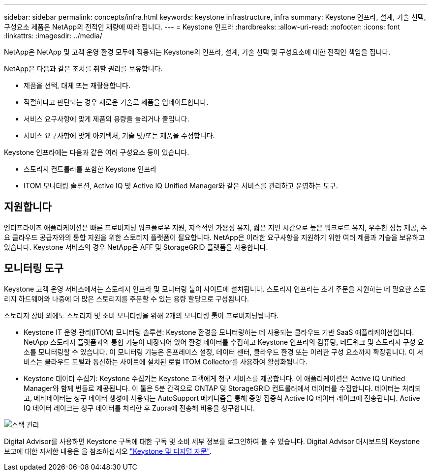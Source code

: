 ---
sidebar: sidebar 
permalink: concepts/infra.html 
keywords: keystone infrastructure, infra 
summary: Keystone 인프라, 설계, 기술 선택, 구성요소 제품은 NetApp의 전적인 재량에 따라 집니다. 
---
= Keystone 인프라
:hardbreaks:
:allow-uri-read: 
:nofooter: 
:icons: font
:linkattrs: 
:imagesdir: ../media/


[role="lead"]
NetApp은 NetApp 및 고객 운영 환경 모두에 적용되는 Keystone의 인프라, 설계, 기술 선택 및 구성요소에 대한 전적인 책임을 집니다.

NetApp은 다음과 같은 조치를 취할 권리를 보유합니다.

* 제품을 선택, 대체 또는 재활용합니다.
* 적절하다고 판단되는 경우 새로운 기술로 제품을 업데이트합니다.
* 서비스 요구사항에 맞게 제품의 용량을 늘리거나 줄입니다.
* 서비스 요구사항에 맞게 아키텍처, 기술 및/또는 제품을 수정합니다.


Keystone 인프라에는 다음과 같은 여러 구성요소 등이 있습니다.

* 스토리지 컨트롤러를 포함한 Keystone 인프라
* ITOM 모니터링 솔루션, Active IQ 및 Active IQ Unified Manager와 같은 서비스를 관리하고 운영하는 도구.




== 지원합니다

엔터프라이즈 애플리케이션은 빠른 프로비저닝 워크플로우 지원, 지속적인 가용성 유지, 짧은 지연 시간으로 높은 워크로드 유지, 우수한 성능 제공, 주요 클라우드 공급자와의 통합 지원을 위한 스토리지 플랫폼이 필요합니다. NetApp은 이러한 요구사항을 지원하기 위한 여러 제품과 기술을 보유하고 있습니다. Keystone 서비스의 경우 NetApp은 AFF 및 StorageGRID 플랫폼을 사용합니다.



== 모니터링 도구

Keystone 고객 운영 서비스에서는 스토리지 인프라 및 모니터링 툴이 사이트에 설치됩니다. 스토리지 인프라는 초기 주문을 지원하는 데 필요한 스토리지 하드웨어와 나중에 더 많은 스토리지를 주문할 수 있는 용량 할당으로 구성됩니다.

스토리지 장비 외에도 스토리지 및 소비 모니터링을 위해 2개의 모니터링 툴이 프로비저닝됩니다.

* Keystone IT 운영 관리(ITOM) 모니터링 솔루션: Keystone 환경을 모니터링하는 데 사용되는 클라우드 기반 SaaS 애플리케이션입니다. NetApp 스토리지 플랫폼과의 통합 기능이 내장되어 있어 환경 데이터를 수집하고 Keystone 인프라의 컴퓨팅, 네트워크 및 스토리지 구성 요소를 모니터링할 수 있습니다. 이 모니터링 기능은 온프레미스 설정, 데이터 센터, 클라우드 환경 또는 이러한 구성 요소까지 확장됩니다. 이 서비스는 클라우드 포털과 통신하는 사이트에 설치된 로컬 ITOM Collector를 사용하여 활성화됩니다.
* Keystone 데이터 수집기: Keystone 수집기는 Keystone 고객에게 청구 서비스를 제공합니다. 이 애플리케이션은 Active IQ Unified Manager와 함께 번들로 제공됩니다. 이 툴은 5분 간격으로 ONTAP 및 StorageGRID 컨트롤러에서 데이터를 수집합니다. 데이터는 처리되고, 메타데이터는 청구 데이터 생성에 사용되는 AutoSupport 메커니즘을 통해 중앙 집중식 Active IQ 데이터 레이크에 전송됩니다. Active IQ 데이터 레이크는 청구 데이터를 처리한 후 Zuora에 전송해 비용을 청구합니다.


image:mgmt-stack-2.png["스택 관리"]

Digital Advisor를 사용하면 Keystone 구독에 대한 구독 및 소비 세부 정보를 로그인하여 볼 수 있습니다. Digital Advisor 대시보드의 Keystone 보고에 대한 자세한 내용은 을 참조하십시오 link:../integrations/keystone-aiq.html["Keystone 및 디지털 자문"].
